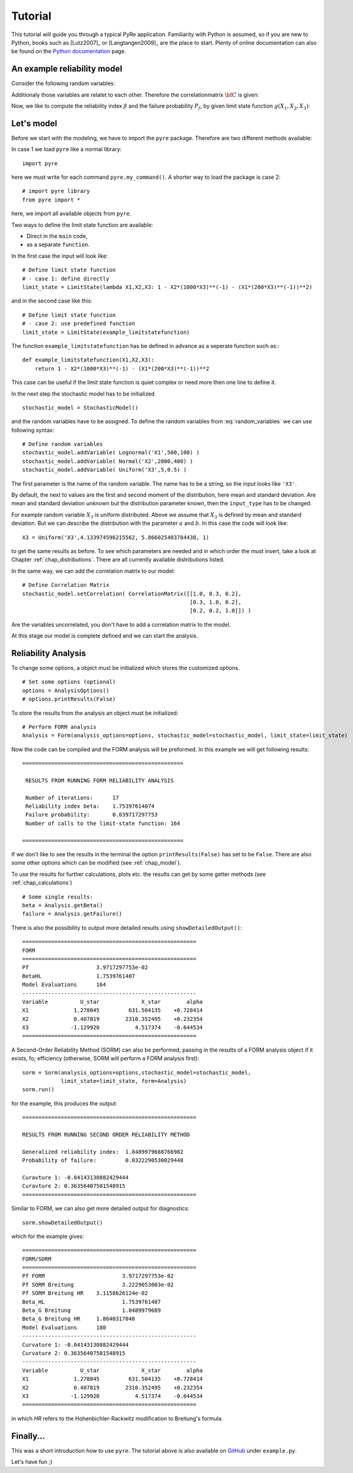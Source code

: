 .. _chap_tutorial:

********
Tutorial
********

This tutorial will guide you through a typical PyRe application. Familiarity
with Python is assumed, so if you are new to Python, books such as [Lutz2007]_
or [Langtangen2009]_ are the place to start. Plenty of online documentation
can also be found on the `Python documentation`_ page.


An example reliability model
----------------------------

Consider the following random variables:

.. math::
    :label: random_variables

            \begin{align}
            X_1 &\sim \text{Logormal}(500,100)\\
            X_2 &\sim \text{Normal}(2000,400)\\
            X_3 &\sim \text{Uniform}(5,0.5)
            \end{align}

Additionaly those variables are relatet to each other. Therefore the
correlationmatrix :math:`{\bf C}` is given:

.. math::
    :label: correlation_matrix

            \begin{align}
            {\bf C} = 
            \begin{pmatrix}
            1.0 & 0.3 & 0.2\\
            0.3 & 1.0 & 0.2\\
            0.2 & 0.2 & 1.0
            \end{pmatrix}
            \end{align}

Now, we like to compute the reliability index :math:`\beta` and the failure
probability :math:`P_f`, by given limit state function :math:`g(X_1,X_2,X_3)`:

.. math::
    :label: limit_state_function

            g(X_1,X_2,X_3) = 1 - \frac{X_2}{1000 \cdot X_3} - 
            \left( \frac{X_1}{200 \cdot X_3} \right)^2

Let's model
-----------

Before we start with the modeling, we have to import the ``pyre``
package. Therefore are two different methods available:

In case 1 we load ``pyre`` like a normal library: ::

  import pyre

here we must write for each command ``pyre.my_command()``. A shorter way to
load the package is case 2: ::

  # import pyre library
  from pyre import *

here, we import all available objects from ``pyre``.

Two ways to define the limit state function are available: 

* Direct in the ``main`` code,
* as a separate ``function``.

In the first case the input will look like: ::

  # Define limit state function
  # - case 1: define directly
  limit_state = LimitState(lambda X1,X2,X3: 1 - X2*(1000*X3)**(-1) - (X1*(200*X3)**(-1))**2)

and in the second case like this: ::

  # Define limit state function
  # - case 2: use predefined function
  limit_state = LimitState(example_limitstatefunction)

The function ``example_limitstatefunction`` has be defined in advance
as a seperate function such as:::

  def example_limitstatefunction(X1,X2,X3):
      return 1 - X2*(1000*X3)**(-1) - (X1*(200*X3)**(-1))**2

This case can be useful if the limit state function is quiet complex
or need more then one line to define it.

In the next step the stochastic model has to be initialized ::

  stochastic_model = StochasticModel()

and the random variables have to be assigned. To define the random
variables from :eq:`random_variables` we can use following syntax: ::

  # Define random variables
  stochastic_model.addVariable( Lognormal('X1',500,100) )
  stochastic_model.addVariable( Normal('X2',2000,400) )
  stochastic_model.addVariable( Uniform('X3',5,0.5) )

The first parameter is the name of the random variable. The name has to be a
string, so the input looks like ``'X3'``.

By default, the next to values are the first and second moment of the
distribution, here mean and standard deviation. Are mean and standard
deviation unknown but the distribution parameter known, then the
``input_type`` has to be changed.

For example random variable :math:`X_3` is uniform distributed. Above we
assume that :math:`X_3` is defined by mean and standard deviation. But we can
describe the distribution with the parameter :math:`a` and :math:`b`. In this
case the code will look like: ::

  X3 = Uniform('X3',4.133974596215562, 5.866025403784438, 1)

to get the same results as before. To see which parameters are needed and in
which order the must insert, take a look at Chapter :ref:`chap_distributions`.
There are all currently available distributions listed.

In the same way, we can add the correlation matrix to our model: ::

  # Define Correlation Matrix
  stochastic_model.setCorrelation( CorrelationMatrix([[1.0, 0.3, 0.2],
                                                      [0.3, 1.0, 0.2],
                                                      [0.2, 0.2, 1.0]]) )

Are the variables uncorrelated, you don't have to add a correlation matrix to
the model.

At this stage our model is complete defined and we can start the analysis.

Reliability Analysis
--------------------

To change some options, a object must be initialized which stores the
customized options. ::

  # Set some options (optional)
  options = AnalysisOptions()
  # options.printResults(False)

To store the results from the analysis an object must be initialized: ::

  # Perform FORM analysis
  Analysis = Form(analysis_options=options, stochastic_model=stochastic_model, limit_state=limit_state)

Now the code can be compiled and the FORM analysis will be preformed. In this
example we will get following results: ::

  ==================================================

   RESULTS FROM RUNNING FORM RELIABILITY ANALYSIS

   Number of iterations:      17
   Reliability index beta:    1.75397614074
   Failure probability:       0.039717297753
   Number of calls to the limit-state function: 164

  ==================================================

If we don't like to see the results in the terminal the option
``printResults(False)`` has set to be ``False``. There are also some other
options which can be modified (see :ref:`chap_model`).

To use the results for further calculations, plots etc. the results can get by
some getter methods (see :ref:`chap_calculations`) ::

  # Some single results:
  beta = Analysis.getBeta()
  failure = Analysis.getFailure()

There is also the possibility to output more detailed results using 
``showDetailedOutput()``: ::

  ======================================================
  FORM
  ======================================================
  Pf              	 3.9717297753e-02
  BetaHL          	 1.7539761407
  Model Evaluations 	 164
  ------------------------------------------------------
  Variable   	    U_star 	       X_star 	     alpha
  X1         	  1.278045 	   631.504135 	 +0.728414
  X2         	  0.407819 	  2310.352495 	 +0.232354
  X3         	 -1.129920 	     4.517374 	 -0.644534
  ======================================================

A Second-Order Reliability Method (SORM) can also be performed, passing in the 
results of a FORM analysis object if it exists, fo; efficiency (otherwise, SORM
will perform a FORM analysis first): ::

    sorm = Sorm(analysis_options=options,stochastic_model=stochastic_model, 
                limit_state=limit_state, form=Analysis)
    sorm.run()

for the example, this produces the output: ::

  ======================================================
  
  RESULTS FROM RUNNING SECOND ORDER RELIABILITY METHOD
  
  Generalized reliability index:  1.8489979688766982
  Probability of failure:         0.0322290530029448
  
  Curavture 1: -0.04143130882429444
  Curavture 2: 0.36356407501548915
  ======================================================

Similar to FORM, we can also get more detailed output for diagnostics: ::

    sorm.showDetailedOutput()

which for the example gives: ::

  ======================================================
  FORM/SORM
  ======================================================
  Pf FORM         		 3.9717297753e-02
  Pf SORM Breitung 		 3.2229053003e-02
  Pf SORM Breitung HR 	 3.1158626124e-02
  Beta_HL         		 1.7539761407
  Beta_G Breitung 		 1.8489979689
  Beta_G Breitung HR 	 1.8640317040
  Model Evaluations 	 180
  ------------------------------------------------------
  Curvature 1: -0.04143130882429444
  Curvature 2: 0.36356407501548915
  ------------------------------------------------------
  Variable   	    U_star 	       X_star 	     alpha
  X1         	  1.278045 	   631.504135 	 +0.728414
  X2         	  0.407819 	  2310.352495 	 +0.232354
  X3         	 -1.129920 	     4.517374 	 -0.644534
  ======================================================

in which `HR` refers to the Hohenbichler-Rackwitz modification to Breitung's
formula.

Finally...
----------

This was a short introduction how to use ``pyre``. The tutorial above is also
available on `GitHub`_ under ``example.py``.

Let's have fun ;)

.. _`Python documentation`: http://www.python.org/doc/

.. _`GitHub`: https://github.com/hackl/pyre
